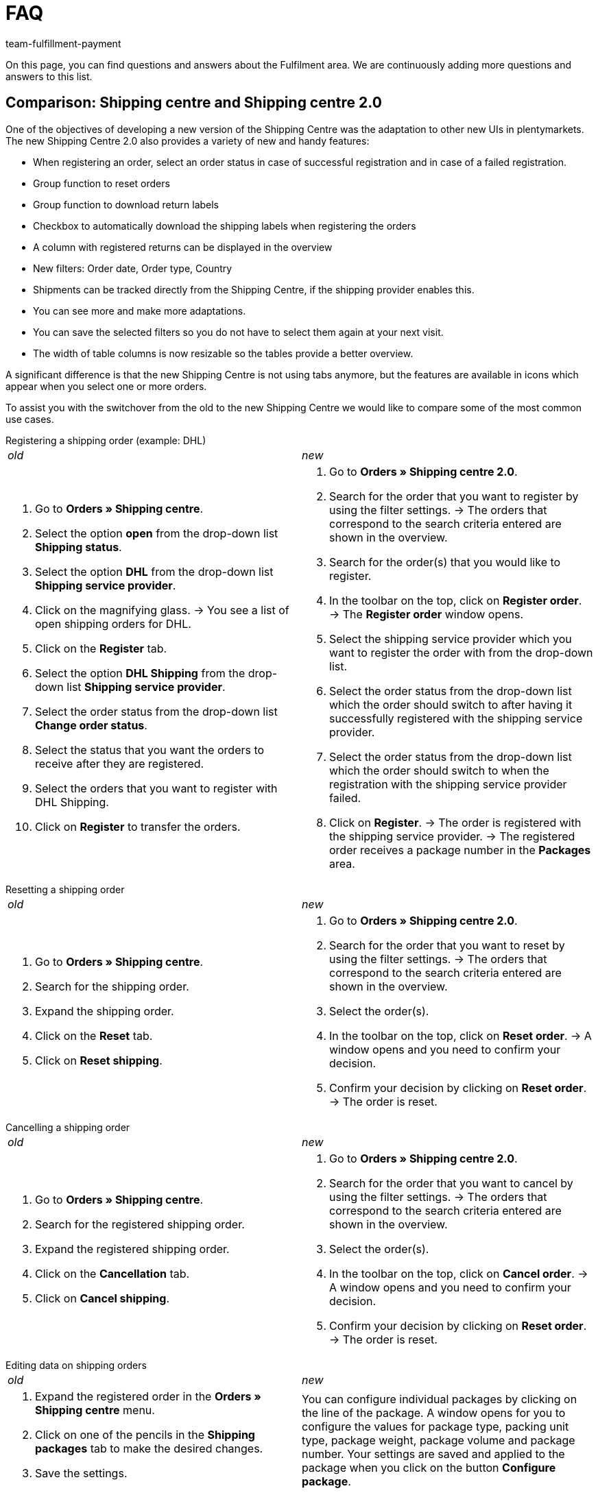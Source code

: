 = FAQ
:keywords: Frequently asked questions, comparison, shipping centre 2.0
:description: Here you find answers to frequently asked questions.
:author: team-fulfillment-payment

On this page, you can find questions and answers about the Fulfilment area. We are continuously adding more questions and answers to this list.

[#faq-section-comparison-shipping-centre]
== Comparison: Shipping centre and Shipping centre 2.0

One of the objectives of developing a new version of the Shipping Centre was the adaptation to other new UIs in plentymarkets. The new Shipping Centre 2.0 also provides a variety of new and handy features:

* When registering an order, select an order status in case of successful registration and in case of a failed registration.
* Group function to reset orders
* Group function to download return labels
* Checkbox to automatically download the shipping labels when registering the orders
* A column with registered returns can be displayed in the overview
* New filters: Order date, Order type, Country
* Shipments can be tracked directly from the Shipping Centre, if the shipping provider enables this.
* You can see more and make more adaptations.
* You can save the selected filters so you do not have to select them again at your next visit.
* The width of table columns is now resizable so the tables provide a better overview.


A significant difference is that the new Shipping Centre is not using tabs anymore, but the features are available in icons which appear when you select one or more orders.

To assist you with the switchover from the old to the new Shipping Centre we would like to compare some of the most common use cases.

[#faq-registering-a-shipping-order]
[.collapseBox]
.Registering a shipping order (example: DHL)
--
[cols="1,1"]
|===
|_old_
|_new_

a|. Go to *Orders » Shipping centre*.
. Select the option *open* from the drop-down list *Shipping status*.
. Select the option *DHL* from the drop-down list *Shipping service provider*.
. Click on the magnifying glass.
→ You see a list of open shipping orders for DHL.
. Click on the *Register* tab.
. Select the option *DHL Shipping* from the drop-down list *Shipping service provider*.
. Select the order status from the drop-down list *Change order status*. 
. Select the status that you want the orders to receive after they are registered.
. Select the orders that you want to register with DHL Shipping.
. Click on *Register* to transfer the orders.

a|. Go to *Orders » Shipping centre 2.0*.
. Search for the order that you want to register by using the filter settings.
→ The orders that correspond to the search criteria entered are shown in the overview.
. Search for the order(s) that you would like to register.
. In the toolbar on the top, click on *Register order*.
→ The *Register order* window opens.
. Select the shipping service provider which you want to register the order with from the drop-down list.
. Select the order status from the drop-down list which the order should switch to after having it successfully registered with the shipping service provider.
. Select the order status from the drop-down list which the order should switch to when the registration with the shipping service provider failed.
. Click on *Register*.
→ The order is registered with the shipping service provider.
→ The registered order receives a package number in the *Packages* area.
|===
--
[#faq-resetting-a-shipping-order]
[.collapseBox]
.Resetting a shipping order
--
[cols="1,1"]
|===
|_old_
|_new_

a|. Go to *Orders » Shipping centre*.
. Search for the shipping order.
. Expand the shipping order.
. Click on the *Reset* tab.
. Click on *Reset shipping*.

a|. Go to *Orders » Shipping centre 2.0*.
. Search for the order that you want to reset by using the filter settings.
→ The orders that correspond to the search criteria entered are shown in the overview.
. Select the order(s).
. In the toolbar on the top, click on *Reset order*.
→ A window opens and you need to confirm your decision. 
. Confirm your decision by clicking on *Reset order*.
→ The order is reset.
|===
--
[#faq-cancelling-a-shipping-order]
[.collapseBox]
.Cancelling a shipping order
--
[cols="1,1"]
|===
|_old_
|_new_

a|. Go to *Orders » Shipping centre*.
. Search for the registered shipping order.
. Expand the registered shipping order.
. Click on the *Cancellation* tab.
. Click on *Cancel shipping*.
a|. Go to *Orders » Shipping centre 2.0*.
. Search for the order that you want to cancel by using the filter settings.
→ The orders that correspond to the search criteria entered are shown in the overview.
. Select the order(s).
. In the toolbar on the top, click on *Cancel order*.
→ A window opens and you need to confirm your decision. 
. Confirm your decision by clicking on *Reset order*.
→ The order is reset.
|===
--
[#faq-editing-data-on-shipping-orders]
[.collapseBox]
.Editing data on shipping orders
--
[cols="1,1"]
|===
|_old_
|_new_

a|. Expand the registered order in the *Orders » Shipping centre* menu.
. Click on one of the pencils in the *Shipping packages* tab to make the desired changes.
. Save the settings.
a|You can configure individual packages by clicking on the line of the package. A window opens for you to configure the values for package type, packing unit type, package weight, package volume and package number. Your settings are saved and applied to the package when you click on the button *Configure package*.
|===
--
[#faq-registering-a-return]
[.collapseBox]
.Registering a return
--
[cols="1,1"]
|===
|_old_
|_new_

a|In the *Orders » Shipping centre* menu in the *Return* tab, you can register returns with a shipping service provider. After you register a return, the return labels are available as PDF files. You can register a return via the main order or via the return.
a|. Go to *Orders » Shipping centre 2.0*.
Search for the order that you want to register a return for by using the filter settings.
→ The orders that correspond to the search criteria entered are shown in the overview.
. Select the order(s).
. In the toolbar on the top, click on *Register return*.
→ The *Register return* window opens.
. Select the return service provider from the drop-down list.
. Click on *Register return*.
→ The return for the order is registered and the package number is saved at the order.
|===
--
[#faq-creating-a-polling-file]
[.collapseBox]
.Creating a polling file
--
[cols="1,1"]
|===
|_old_
|_new_

a|. Go to *Orders » Shipping centre*.
. Select the search criteria for the order. 
. Activate the order.
. Click on the Polling tab.
. Select the shipping service provider.
. Select the order status that you want the orders to switch to.
. Activate all of the orders that you want to ship with the selected shipping service provider.
. Click on *Register* to generate the polling file.
→ The polling file is generated. Save this file on your computer.
a|. Go to *Orders » Shipping centre 2.0*.
. Search for the order by using the filter settings.
→ The orders that correspond to the search criteria entered are shown in the overview.
. Open the order.
. In the toolbar on the top, click on *Polling*.
. Select the service provider from the drop-down list.
. Select the order status that you want the order to switch to.
. Click on *Create polling file*.
→ The polling file is generated.
. Save the file to your computer and send it to the shipping service provider.

|===
--
